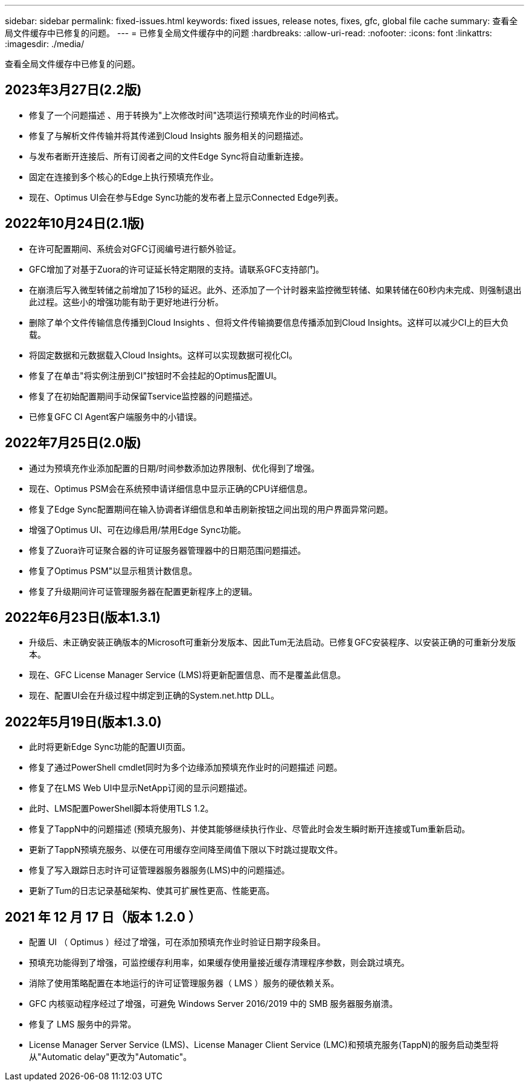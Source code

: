 ---
sidebar: sidebar 
permalink: fixed-issues.html 
keywords: fixed issues, release notes, fixes, gfc, global file cache 
summary: 查看全局文件缓存中已修复的问题。 
---
= 已修复全局文件缓存中的问题
:hardbreaks:
:allow-uri-read: 
:nofooter: 
:icons: font
:linkattrs: 
:imagesdir: ./media/


[role="lead"]
查看全局文件缓存中已修复的问题。



== 2023年3月27日(2.2版)

* 修复了一个问题描述 、用于转换为"上次修改时间"选项运行预填充作业的时间格式。
* 修复了与解析文件传输并将其传递到Cloud Insights 服务相关的问题描述。
* 与发布者断开连接后、所有订阅者之间的文件Edge Sync将自动重新连接。
* 固定在连接到多个核心的Edge上执行预填充作业。
* 现在、Optimus UI会在参与Edge Sync功能的发布者上显示Connected Edge列表。




== 2022年10月24日(2.1版)

* 在许可配置期间、系统会对GFC订阅编号进行额外验证。
* GFC增加了对基于Zuora的许可证延长特定期限的支持。请联系GFC支持部门。
* 在崩溃后写入微型转储之前增加了15秒的延迟。此外、还添加了一个计时器来监控微型转储、如果转储在60秒内未完成、则强制退出此过程。这些小的增强功能有助于更好地进行分析。
* 删除了单个文件传输信息传播到Cloud Insights 、但将文件传输摘要信息传播添加到Cloud Insights。这样可以减少CI上的巨大负载。
* 将固定数据和元数据载入Cloud Insights。这样可以实现数据可视化CI。
* 修复了在单击"将实例注册到CI"按钮时不会挂起的Optimus配置UI。
* 修复了在初始配置期间手动保留Tservice监控器的问题描述。
* 已修复GFC CI Agent客户端服务中的小错误。




== 2022年7月25日(2.0版)

* 通过为预填充作业添加配置的日期/时间参数添加边界限制、优化得到了增强。
* 现在、Optimus PSM会在系统预申请详细信息中显示正确的CPU详细信息。
* 修复了Edge Sync配置期间在输入协调者详细信息和单击刷新按钮之间出现的用户界面异常问题。
* 增强了Optimus UI、可在边缘启用/禁用Edge Sync功能。
* 修复了Zuora许可证聚合器的许可证服务器管理器中的日期范围问题描述。
* 修复了Optimus PSM"以显示租赁计数信息。
* 修复了升级期间许可证管理服务器在配置更新程序上的逻辑。




== 2022年6月23日(版本1.3.1)

* 升级后、未正确安装正确版本的Microsoft可重新分发版本、因此Tum无法启动。已修复GFC安装程序、以安装正确的可重新分发版本。
* 现在、GFC License Manager Service (LMS)将更新配置信息、而不是覆盖此信息。
* 现在、配置UI会在升级过程中绑定到正确的System.net.http DLL。




== 2022年5月19日(版本1.3.0)

* 此时将更新Edge Sync功能的配置UI页面。
* 修复了通过PowerShell cmdlet同时为多个边缘添加预填充作业时的问题描述 问题。
* 修复了在LMS Web UI中显示NetApp订阅的显示问题描述。
* 此时、LMS配置PowerShell脚本将使用TLS 1.2。
* 修复了TappN中的问题描述 (预填充服务)、并使其能够继续执行作业、尽管此时会发生瞬时断开连接或Tum重新启动。
* 更新了TappN预填充服务、以便在可用缓存空间降至阈值下限以下时跳过提取文件。
* 修复了写入跟踪日志时许可证管理器服务器服务(LMS)中的问题描述。
* 更新了Tum的日志记录基础架构、使其可扩展性更高、性能更高。




== 2021 年 12 月 17 日（版本 1.2.0 ）

* 配置 UI （ Optimus ）经过了增强，可在添加预填充作业时验证日期字段条目。
* 预填充功能得到了增强，可监控缓存利用率，如果缓存使用量接近缓存清理程序参数，则会跳过填充。
* 消除了使用策略配置在本地运行的许可证管理服务器（ LMS ）服务的硬依赖关系。
* GFC 内核驱动程序经过了增强，可避免 Windows Server 2016/2019 中的 SMB 服务器服务崩溃。
* 修复了 LMS 服务中的异常。
* License Manager Server Service (LMS)、License Manager Client Service (LMC)和预填充服务(TappN)的服务启动类型将从"Automatic delay"更改为"Automatic"。

